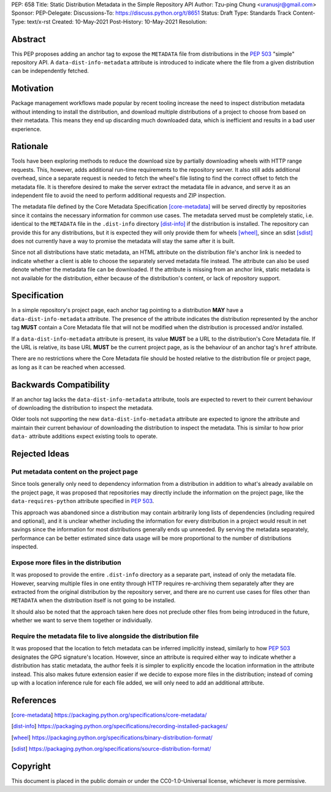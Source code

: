 PEP: 658
Title: Static Distribution Metadata in the Simple Repository API
Author: Tzu-ping Chung <uranusjr@gmail.com>
Sponsor:
PEP-Delegate:
Discussions-To: https://discuss.python.org/t/8651
Status: Draft
Type: Standards Track
Content-Type: text/x-rst
Created: 10-May-2021
Post-History: 10-May-2021
Resolution:


Abstract
========

This PEP proposes adding an anchor tag to expose the ``METADATA`` file
from distributions in the :pep:`503` "simple" repository API. A
``data-dist-info-metadata`` attribute is introduced to indicate where
the file from a given distribution can be independently fetched.


Motivation
==========

Package management workflows made popular by recent tooling increase
the need to inspect distribution metadata without intending to install
the distribution, and download multiple distributions of a project to
choose from based on their metadata. This means they end up discarding
much downloaded data, which is inefficient and results in a bad user
experience.


Rationale
=========

Tools have been exploring methods to reduce the download size by
partially downloading wheels with HTTP range requests. This, however,
adds additional run-time requirements to the repository server. It
also still adds additional overhead, since a separate request is
needed to fetch the wheel's file listing to find the correct offset to
fetch the metadata file. It is therefore desired to make the server
extract the metadata file in advance, and serve it as an independent
file to avoid the need to perform additional requests and ZIP
inspection.

The metadata file defined by the Core Metadata Specification
[core-metadata]_ will be served directly by repositories since it
contains the necessary information for common use cases. The metadata
served must be completely static, i.e. identical to the ``METADATA``
file in the ``.dist-info`` directory [dist-info]_ if the distribution
is installed. The repository can provide this for any distributions,
but it is expected they will only provide them for wheels [wheel]_,
since an sdist [sdist]_ does not currently have a way to promise the
metadata will stay the same after it is built.

Since not all distributions have static metadata, an HTML attribute
on the distribution file's anchor link is needed to indicate whether a
client is able to choose the separately served metadata file instead.
The attribute can also be used denote whether the metadata file can be
downloaded. If the attribute is missing from an anchor link, static
metadata is not available for the distribution, either because of the
distribution's content, or lack of repository support.


Specification
=============

In a simple repository's project page, each anchor tag pointing to a
distribution **MAY** have a ``data-dist-info-metadata`` attribute. The
presence of the attribute indicates the distribution represented by
the anchor tag **MUST** contain a Core Metadata file that will not be
modified when the distribution is processed and/or installed.

If a ``data-dist-info-metadata`` attribute is present, its value
**MUST** be a URL to the distribution's Core Metadata file. If the URL
is relative, its base URL **MUST** be the current project page, as is
the behaviour of an anchor tag's ``href`` attribute.

There are no restrictions where the Core Metadata file should be
hosted relative to the distribution file or project page, as long as
it can be reached when accessed.


Backwards Compatibility
=======================

If an anchor tag lacks the ``data-dist-info-metadata`` attribute,
tools are expected to revert to their current behaviour of downloading
the distribution to inspect the metadata.

Older tools not supporting the new ``data-dist-info-metadata``
attribute are expected to ignore the attribute and maintain their
current behaviour of downloading the distribution to inspect the
metadata. This is similar to how prior ``data-`` attribute additions
expect existing tools to operate.


Rejected Ideas
==============

Put metadata content on the project page
----------------------------------------

Since tools generally only need to dependency information from a
distribution in addition to what's already available on the project
page, it was proposed that repositories may directly include the
information on the project page, like the ``data-requires-python``
attribute specified in :pep:`503`.

This approach was abandoned since a distribution may contain
arbitrarily long lists of dependencies (including required and
optional), and it is unclear whether including the information for
every distribution in a project would result in net savings since the
information for most distributions generally ends up unneeded. By
serving the metadata separately, performance can be better estimated
since data usage will be more proportional to the number of
distributions inspected.


Expose more files in the distribution
-------------------------------------

It was proposed to provide the entire ``.dist-info`` directory as a
separate part, instead of only the metadata file. However, searving
multiple files in one entity through HTTP requires re-archiving them
separately after they are extracted from the original distribution
by the repository server, and there are no current use cases for files
other than ``METADATA`` when the distribution itself is not going to
be installed.

It should also be noted that the approach taken here does not
preclude other files from being introduced in the future, whether we
want to serve them together or individually.


Require the metadata file to live alongside the distribution file
-----------------------------------------------------------------

It was proposed that the location to fetch metadata can be inferred
implicitly instead, similarly to how :pep:`503` designates the GPG
signature's location. However, since an attribute is required either
way to indicate whether a distribution has static metadata, the author
feels it is simpler to explicitly encode the location information in
the attribute instead. This also makes future extension easier if we
decide to expose more files in the distribution; instead of coming up
with a location inference rule for each file added, we will only need
to add an additional attribute.


References
==========

.. [core-metadata] https://packaging.python.org/specifications/core-metadata/

.. [dist-info] https://packaging.python.org/specifications/recording-installed-packages/

.. [wheel] https://packaging.python.org/specifications/binary-distribution-format/

.. [sdist] https://packaging.python.org/specifications/source-distribution-format/


Copyright
=========

This document is placed in the public domain or under the
CC0-1.0-Universal license, whichever is more permissive.


..
   Local Variables:
   mode: indented-text
   indent-tabs-mode: nil
   sentence-end-double-space: t
   fill-column: 70
   coding: utf-8
   End:
